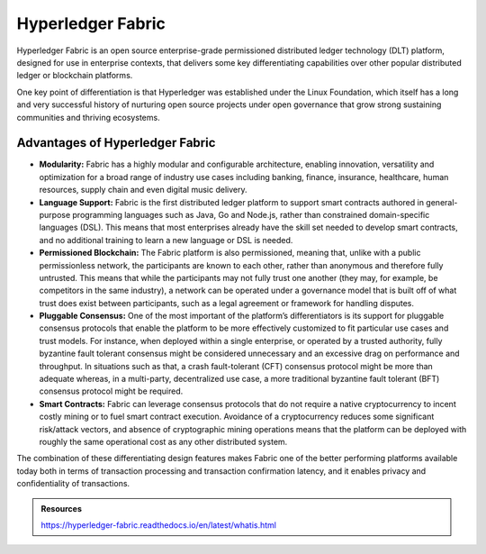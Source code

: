 Hyperledger Fabric
##################

Hyperledger Fabric is an open source enterprise-grade permissioned distributed ledger technology (DLT) platform, designed for use in enterprise contexts, that delivers some key differentiating capabilities over other popular distributed ledger or blockchain platforms.

One key point of differentiation is that Hyperledger was established under the Linux Foundation, which itself has a long and very successful history of nurturing open source projects under open governance that grow strong sustaining communities and thriving ecosystems.

Advantages of Hyperledger Fabric
********************************

* **Modularity:** Fabric has a highly modular and configurable architecture, enabling innovation, versatility and optimization for a broad range of industry use cases including banking, finance, insurance, healthcare, human resources, supply chain and even digital music delivery.

* **Language Support:** Fabric is the first distributed ledger platform to support smart contracts authored in general-purpose programming languages such as Java, Go and Node.js, rather than constrained domain-specific languages (DSL). This means that most enterprises already have the skill set needed to develop smart contracts, and no additional training to learn a new language or DSL is needed.

* **Permissioned Blockchain:** The Fabric platform is also permissioned, meaning that, unlike with a public permissionless network, the participants are known to each other, rather than anonymous and therefore fully untrusted. This means that while the participants may not fully trust one another (they may, for example, be competitors in the same industry), a network can be operated under a governance model that is built off of what trust does exist between participants, such as a legal agreement or framework for handling disputes.

* **Pluggable Consensus:** One of the most important of the platform’s differentiators is its support for pluggable consensus protocols that enable the platform to be more effectively customized to fit particular use cases and trust models. For instance, when deployed within a single enterprise, or operated by a trusted authority, fully byzantine fault tolerant consensus might be considered unnecessary and an excessive drag on performance and throughput. In situations such as that, a crash fault-tolerant (CFT) consensus protocol might be more than adequate whereas, in a multi-party, decentralized use case, a more traditional byzantine fault tolerant (BFT) consensus protocol might be required.

* **Smart Contracts:** Fabric can leverage consensus protocols that do not require a native cryptocurrency to incent costly mining or to fuel smart contract execution. Avoidance of a cryptocurrency reduces some significant risk/attack vectors, and absence of cryptographic mining operations means that the platform can be deployed with roughly the same operational cost as any other distributed system.

The combination of these differentiating design features makes Fabric one of the better performing platforms available today both in terms of transaction processing and transaction confirmation latency, and it enables privacy and confidentiality of transactions.

.. admonition:: Resources

    https://hyperledger-fabric.readthedocs.io/en/latest/whatis.html